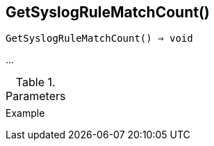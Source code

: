 [[func-getsyslogrulematchcount]]
== GetSyslogRuleMatchCount()

[source,c]
----
GetSyslogRuleMatchCount() ⇒ void
----

…

.Parameters
[cols="1,3" grid="none", frame="none"]
|===
||
|===

.Return

.Example
[.output]
....
....
